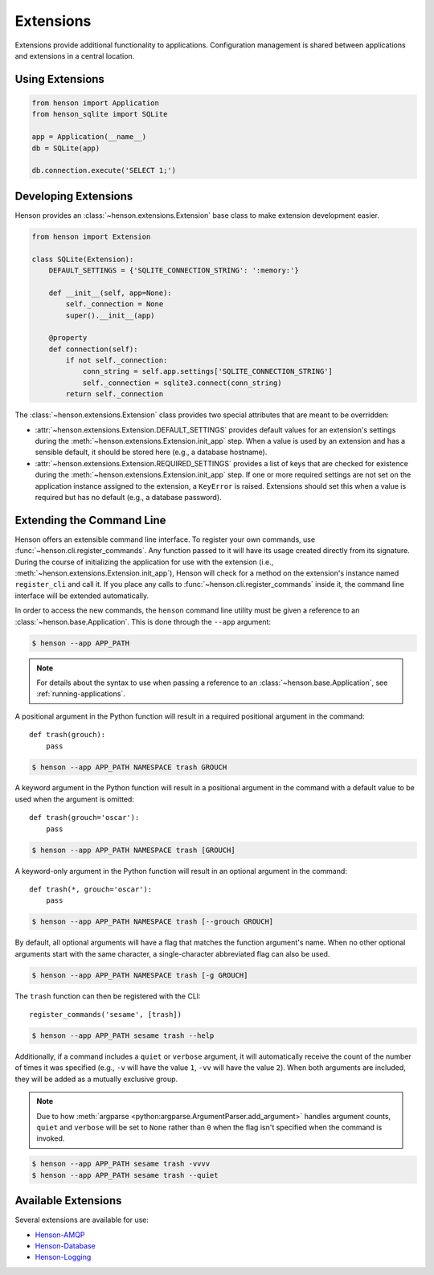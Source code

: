 ==========
Extensions
==========

Extensions provide additional functionality to applications. Configuration
management is shared between applications and extensions in a central location.

Using Extensions
================

.. code::

    from henson import Application
    from henson_sqlite import SQLite

    app = Application(__name__)
    db = SQLite(app)

    db.connection.execute('SELECT 1;')

Developing Extensions
=====================

Henson provides an :class:`~henson.extensions.Extension` base class to make
extension development easier.

.. code::

    from henson import Extension

    class SQLite(Extension):
        DEFAULT_SETTINGS = {'SQLITE_CONNECTION_STRING': ':memory:'}

        def __init__(self, app=None):
            self._connection = None
            super().__init__(app)

        @property
        def connection(self):
            if not self._connection:
                conn_string = self.app.settings['SQLITE_CONNECTION_STRING']
                self._connection = sqlite3.connect(conn_string)
            return self._connection

The :class:`~henson.extensions.Extension` class provides two special attributes
that are meant to be overridden:

* :attr:`~henson.extensions.Extension.DEFAULT_SETTINGS` provides default values
  for an extension's settings during the
  :meth:`~henson.extensions.Extension.init_app` step. When a value is used by
  an extension and has a sensible default, it should be stored here (e.g., a
  database hostname).
* :attr:`~henson.extensions.Extension.REQUIRED_SETTINGS` provides a list of
  keys that are checked for existence during the
  :meth:`~henson.extensions.Extension.init_app` step. If one or more required
  settings are not set on the application instance assigned to the extension, a
  ``KeyError`` is raised. Extensions should set this when a value is required
  but has no default (e.g., a database password).

.. _extending-the-cli:

Extending the Command Line
==========================

Henson offers an extensible command line interface. To register your own
commands, use :func:`~henson.cli.register_commands`. Any function passed to it
will have its usage created directly from its signature. During the course of
initializing the application for use with the extension (i.e.,
:meth:`~henson.extensions.Extension.init_app`), Henson will check for a method
on the extension's instance named ``register_cli`` and call it. If you place
any calls to :func:`~henson.cli.register_commands` inside it, the command line
interface will be extended automatically.

In order to access the new commands, the ``henson`` command line utility must
be given a reference to an :class:`~henson.base.Application`. This is done
through the ``--app`` argument:

.. code::

    $ henson --app APP_PATH

.. note::

    For details about the syntax to use when passing a reference to an
    :class:`~henson.base.Application`, see :ref:`running-applications`.

A positional argument in the Python function will result in a required
positional argument in the command::

    def trash(grouch):
        pass

.. code:: sh

    $ henson --app APP_PATH NAMESPACE trash GROUCH

A keyword argument in the Python function will result in a positional argument
in the command with a default value to be used when the argument is omitted::

    def trash(grouch='oscar'):
        pass

.. code:: sh

    $ henson --app APP_PATH NAMESPACE trash [GROUCH]

A keyword-only argument in the Python function will result in an optional
argument in the command::

    def trash(*, grouch='oscar'):
        pass

.. code:: sh

    $ henson --app APP_PATH NAMESPACE trash [--grouch GROUCH]

By default, all optional arguments will have a flag that matches the function
argument's name. When no other optional arguments start with the same
character, a single-character abbreviated flag can also be used.

.. code:: sh

    $ henson --app APP_PATH NAMESPACE trash [-g GROUCH]

The ``trash`` function can then be registered with the CLI::

    register_commands('sesame', [trash])

.. code:: sh

    $ henson --app APP_PATH sesame trash --help

Additionally, if a command includes a ``quiet`` or ``verbose`` argument, it
will automatically receive the count of the number of times it was specified
(e.g., ``-v`` will have the value ``1``, ``-vv`` will have the value ``2``).
When both arguments are included, they will be added as a mutually exclusive
group.

.. note::

    Due to how :meth:`argparse <python:argparse.ArgumentParser.add_argument>`
    handles argument counts, ``quiet`` and ``verbose`` will be set to ``None``
    rather than ``0`` when the flag isn't specified when the command is
    invoked.

.. code:: sh

    $ henson --app APP_PATH sesame trash -vvvv
    $ henson --app APP_PATH sesame trash --quiet

Available Extensions
====================

Several extensions are available for use:

* `Henson-AMQP <https://henson-amqp.readthedocs.io>`_
* `Henson-Database <https://henson-database.readthedocs.io>`_
* `Henson-Logging <https://henson-logging.readthedocs.io>`_
